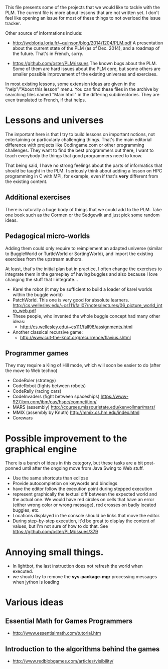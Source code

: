 This file presents some of the projects that we would like to tackle
with the PLM. The current file is more about lessons that are not
written yet. I don't feel like opening an issue for most of these
things to not overload the issue tracker.

Other source of informations include:

- http://webloria.loria.fr/~quinson/blog/2014/1204/PLM.pdf 
  A presentation about the current state of the PLM (as of Dec. 2014),
  and a roadmap of the future. That's in French, sorry.
  
- https://github.com/oster/PLM/issues 
  The known bugs about the PLM. Some of them are hard issues about the
  PLM core, but some others are smaller possible improvement of the
  existing universes and exercises. 
  
In most existing lessons, some extension ideas are given in the
"help"/"About this lesson" menu. You can find these files in the
archive by searching files named "Main.html" in the differing
subdirectories. They are even translated to French, if that helps.

* Lessons and universes
The important here is that I try to build lessons on important
notions, not entertaining or particularly challenging things. That's
the main editorial difference with projects like Codingame.com or
other programming challenges. They want to find the best programmers
out there, I want to teach everybody the things that good programmers
need to know.

That being said, I have no strong feelings about the parts of
informatics that should be taught in the PLM. I seriously think about
adding a lesson on HPC programming in C with MPI, for example, even if
that's *very* different from the existing content.
** Additional exercises
There is naturally a huge body of things that we could add to the
PLM. Take one book such as the Cormen or the Sedgewik and just pick
some random ideas.

** Pedagogical micro-worlds
Adding them could only require to reimplement an adapted universe
(similar to BuggleWorld or TurtleWorld or SortingWorld), and import
the existing exercises from the upstream authors.

At least, that's the initial plan but in practice, I often change the
exercises to integrate them in the gameplay of having buggles and also
because I love changing the stuff that I integrate...

- Karel the robot (it may be sufficient to build a loader of karel
  worlds within the buggle world)
- PatchWorld. This one is very good for absolute learners.
  http://cs.wellesley.edu/~cs111/fall07/notes/lectures/06_picture_world_intro_web.pdf
- These people, who invented the whole buggle concept had many other ideas:
  - http://cs.wellesley.edu/~cs111/fall98/assignments.html
- Another classical recursive game:
  - http://www.cut-the-knot.org/recurrence/flavius.shtml
** Programmer games
They may require a King of Hill mode, which will soon be easier to do
(after the move to Web techno)

- CodeRuler (strategy)
- CodeRobot (fights between robots)
- CodeRally (racing cars)
- CodeInvaders (fight between spaceships)
  https://www-927.ibm.com/ibm/cas/hspc/competition/
- MARS (assembly) http://courses.missouristate.edu/kenvollmar/mars/
- MMIX (assembly by Knuth) http://mmix.cs.hm.edu/index.html
- Corewars

* Possible improvement to the graphical engine
There is a bunch of ideas in this category, but these tasks are a bit
post-ponned until after the ongoing move from Java Swing to Web stuff.
- Use the same shortcuts than eclipse
- Provide autocompletion on keywords and bindings
- have the editor follow the execution point during stepped execution 
- represent graphically the textual diff between the expected world
  and the actual one. We would have red circles on cells that have an
  error (either wrong color or wrong message), red crosses on badly
  located buggles, etc.
- Locations displayed in the console should be links that move the
  editor.
- During step-by-step execution, it'd be great to display the content
  of values, but I'm not sure of how to do that. See
  https://github.com/oster/PLM/issues/379

* Annoying small things.
- In lightbot, the last instruction does not refresh the world when executed.
- we should try to remove the *sys-package-mgr* processing messages when jython is loading
* Various ideas
** Essential Math for Games Programmers
- http://www.essentialmath.com/tutorial.htm
** Introduction to the algorithms behind the games
- http://www.redblobgames.com/articles/visibility/
 
